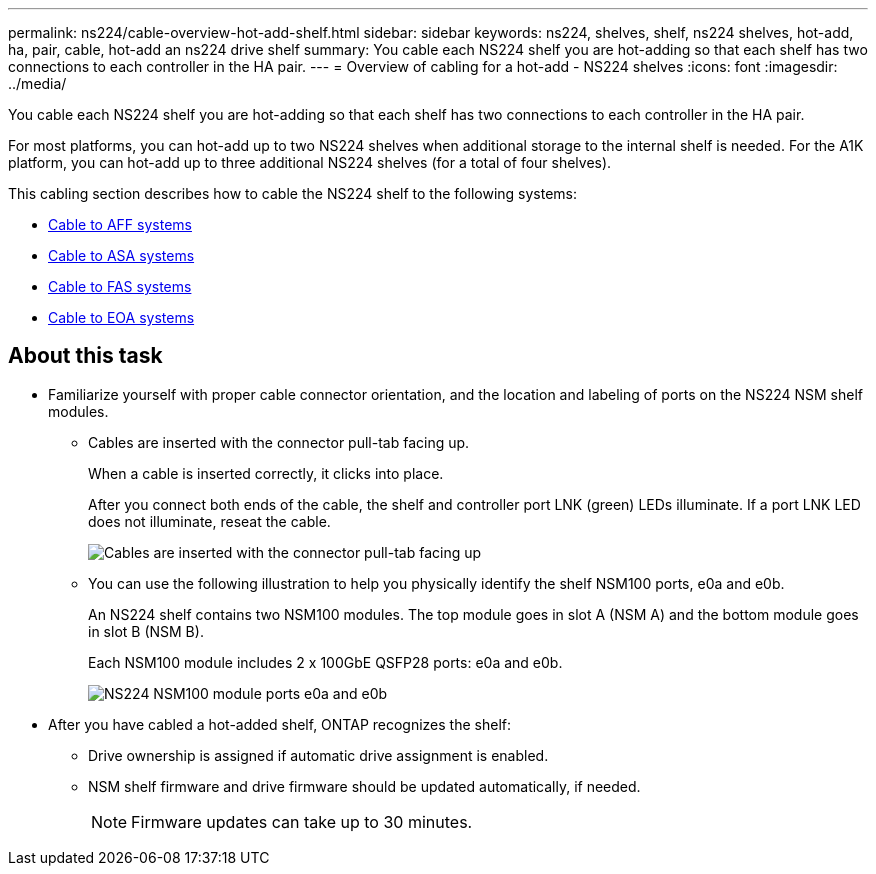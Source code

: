 ---
permalink: ns224/cable-overview-hot-add-shelf.html
sidebar: sidebar
keywords: ns224, shelves, shelf, ns224 shelves, hot-add, ha, pair, cable, hot-add an ns224 drive shelf
summary: You cable each NS224 shelf you are hot-adding so that each shelf has two connections to each controller in the HA pair.
---
= Overview of cabling for a hot-add - NS224 shelves
:icons: font
:imagesdir: ../media/

[.lead]
You cable each NS224 shelf you are hot-adding so that each shelf has two connections to each controller in the HA pair.

For most platforms, you can hot-add up to two NS224 shelves when additional storage to the internal shelf is needed. For the A1K platform, you can hot-add up to three additional NS224 shelves (for a total of four shelves).

This cabling section describes how to cable the NS224 shelf to the following systems:

* link:cable-aff-systems-hot-add-shelf.html[Cable to AFF systems]
* link:cable-asa-systems-hot-add-shelf.html[Cable to ASA systems]
* link:cable-fas-systems-hot-add-shelf.html[Cable to FAS systems]
* link:cable-eoa-systems-hot-add-shelf.html[Cable to EOA systems]

== About this task
* Familiarize yourself with proper cable connector orientation, and the location and labeling of ports on the NS224 NSM shelf modules.

** Cables are inserted with the connector pull-tab facing up.
+
When a cable is inserted correctly, it clicks into place.
+
After you connect both ends of the cable, the shelf and controller port LNK (green) LEDs illuminate. If a port LNK LED does not illuminate, reseat the cable.
+
image::../media/oie_cable_pull_tab_up.png[Cables are inserted with the connector pull-tab facing up]

** You can use the following illustration to help you physically identify the shelf NSM100 ports, e0a and e0b.
+
An NS224 shelf contains two NSM100 modules. The top module goes in slot A (NSM A) and the bottom module goes in slot B (NSM B).
+
Each NSM100 module includes 2 x 100GbE QSFP28 ports: e0a and e0b.
+
image::../media/drw_ns224_back_ports.png[NS224 NSM100 module ports e0a and e0b]

* After you have cabled a hot-added shelf, ONTAP recognizes the shelf:

 ** Drive ownership is assigned if automatic drive assignment is enabled.
 ** NSM shelf firmware and drive firmware should be updated automatically, if needed.
+
NOTE: Firmware updates can take up to 30 minutes.